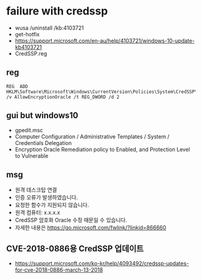 * failure with credssp

- wusa /uninstall /kb:4103721
- get-hotfix
- https://support.microsoft.com/en-au/help/4103721/windows-10-update-kb4103721
- CredSSP.reg

** reg

#+BEGIN_SRC 
REG  ADD HKLM\Software\Microsoft\Windows\CurrentVersion\Policies\System\CredSSP\Parameters\ /v AllowEncryptionOracle /t REG_DWORD /d 2
#+END_SRC

** gui but windows10

- gpedit.msc
- Computer Configuration / Administrative Templates / System / Credentials Delegation
- Encryption Oracle Remediation policy to Enabled, and Protection Level to Vulnerable

** msg

- 원격 데스크탑 연결
- 인증 오류가 발생하였습니다.
- 요청한 함수가 지원되지 않습니다.
- 원격 컴퓨터: x.x.x.x
- CredSSP 암호화 Oracle 수정 때문일 수 있습니다.
- 자세한 내용은 https://go.microsoft.com/fwlink/?linkid=866660

** CVE-2018-0886용 CredSSP 업데이트

- https://support.microsoft.com/ko-kr/help/4093492/credssp-updates-for-cve-2018-0886-march-13-2018
